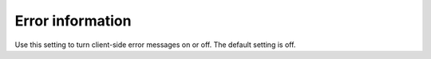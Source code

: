 Error information
=====================================

Use this setting to turn client-side error messages on or off. The default setting is off.

